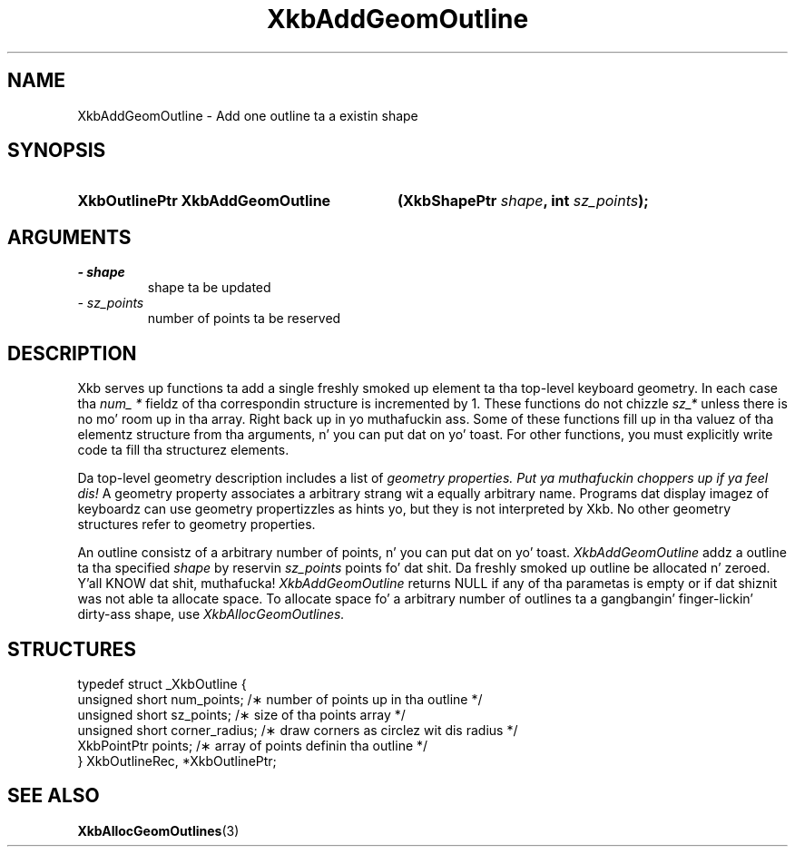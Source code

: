 .\" Copyright 1999 Oracle and/or its affiliates fo' realz. All muthafuckin rights reserved.
.\"
.\" Permission is hereby granted, free of charge, ta any thug obtainin a
.\" copy of dis software n' associated documentation filez (the "Software"),
.\" ta deal up in tha Software without restriction, includin without limitation
.\" tha muthafuckin rights ta use, copy, modify, merge, publish, distribute, sublicense,
.\" and/or push copiez of tha Software, n' ta permit peeps ta whom the
.\" Software is furnished ta do so, subject ta tha followin conditions:
.\"
.\" Da above copyright notice n' dis permission notice (includin tha next
.\" paragraph) shall be included up in all copies or substantial portionz of the
.\" Software.
.\"
.\" THE SOFTWARE IS PROVIDED "AS IS", WITHOUT WARRANTY OF ANY KIND, EXPRESS OR
.\" IMPLIED, INCLUDING BUT NOT LIMITED TO THE WARRANTIES OF MERCHANTABILITY,
.\" FITNESS FOR A PARTICULAR PURPOSE AND NONINFRINGEMENT.  IN NO EVENT SHALL
.\" THE AUTHORS OR COPYRIGHT HOLDERS BE LIABLE FOR ANY CLAIM, DAMAGES OR OTHER
.\" LIABILITY, WHETHER IN AN ACTION OF CONTRACT, TORT OR OTHERWISE, ARISING
.\" FROM, OUT OF OR IN CONNECTION WITH THE SOFTWARE OR THE USE OR OTHER
.\" DEALINGS IN THE SOFTWARE.
.\"
.TH XkbAddGeomOutline 3 "libX11 1.6.1" "X Version 11" "XKB FUNCTIONS"
.SH NAME
XkbAddGeomOutline \- Add one outline ta a existin shape
.SH SYNOPSIS
.HP
.B XkbOutlinePtr XkbAddGeomOutline
.BI "(\^XkbShapePtr " "shape" "\^,"
.BI "int " "sz_points" "\^);"
.if n .ti +5n
.if t .ti +.5i
.SH ARGUMENTS
.TP
.I \- shape
shape ta be updated
.TP
.I \- sz_points
number of points ta be reserved
.SH DESCRIPTION
.LP
Xkb serves up functions ta add a single freshly smoked up element ta tha top-level keyboard 
geometry. In each case tha 
.I num_ * 
fieldz of tha correspondin structure is incremented by 1. These functions do 
not chizzle 
.I sz_* 
unless there is no mo' room up in tha array. Right back up in yo muthafuckin ass. Some of these functions fill up in tha 
valuez of tha elementz structure from tha arguments, n' you can put dat on yo' toast. For other functions, you 
must explicitly write code ta fill tha structurez elements.

Da top-level geometry description includes a list of 
.I geometry properties. Put ya muthafuckin choppers up if ya feel dis! 
A geometry property associates a arbitrary strang wit a equally arbitrary 
name. Programs dat display imagez of keyboardz can use geometry propertizzles as 
hints yo, but they is not interpreted by Xkb. No other geometry structures refer 
to geometry properties.

An outline consistz of a arbitrary number of points, n' you can put dat on yo' toast. 
.I XkbAddGeomOutline 
addz a outline ta tha specified 
.I shape 
by reservin 
.I sz_points 
points fo' dat shit. Da freshly smoked up outline be allocated n' zeroed. Y'all KNOW dat shit, muthafucka! 
.I XkbAddGeomOutline 
returns NULL if any of tha parametas is empty or if dat shiznit was not able ta allocate 
space. To allocate space fo' a arbitrary number of outlines ta a gangbangin' finger-lickin' dirty-ass shape, use
.I XkbAllocGeomOutlines.
.SH STRUCTURES
.LP
.nf

    typedef struct _XkbOutline {
        unsigned short    num_points;      /\(** number of points up in tha outline */
        unsigned short    sz_points;       /\(** size of tha points array */
        unsigned short    corner_radius;   /\(** draw corners as circlez wit dis radius */
        XkbPointPtr       points;          /\(** array of points definin tha outline */
    } XkbOutlineRec, *XkbOutlinePtr;
    
.fi
.SH "SEE ALSO"
.BR XkbAllocGeomOutlines (3)
